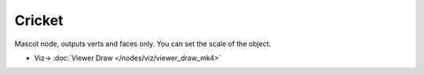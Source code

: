 Cricket
=======

.. image:: https://user-images.githubusercontent.com/14288520/188717448-34db1b79-fb19-49fb-b0da-9ce05e0e52f9.png
  :target: https://user-images.githubusercontent.com/14288520/188717448-34db1b79-fb19-49fb-b0da-9ce05e0e52f9.png

Mascot node, outputs verts and faces only. You can set the scale of the object.

.. image:: https://user-images.githubusercontent.com/14288520/188718400-247f0085-03ee-4a00-99d1-e238d0475f6d.gif
  :target: https://user-images.githubusercontent.com/14288520/188718400-247f0085-03ee-4a00-99d1-e238d0475f6d.gif

* Viz-> :doc:`Viewer Draw </nodes/viz/viewer_draw_mk4>`